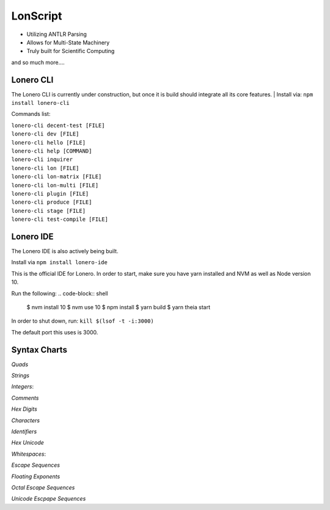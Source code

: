 LonScript
~~~~~~~~~

-  Utilizing ANTLR Parsing
-  Allows for Multi-State Machinery
-  Truly built for Scientific Computing 
and so much more…. 

|N|lonscript| 

Lonero CLI
--------------
The Lonero CLI is currently under construction, but once it is build should integrate all its core features.
| Install via: ``npm install lonero-cli``

Commands list:

| ``lonero-cli decent-test [FILE]``
| ``lonero-cli dev [FILE]``
| ``lonero-cli hello [FILE]``
| ``lonero-cli help [COMMAND]``
| ``lonero-cli inquirer``
| ``lonero-cli lon [FILE]``
| ``lonero-cli lon-matrix [FILE]``
| ``lonero-cli lon-multi [FILE]``
| ``lonero-cli plugin [FILE]``
| ``lonero-cli produce [FILE]``
| ``lonero-cli stage [FILE]``
| ``lonero-cli test-compile [FILE]``

Lonero IDE
--------------
The Lonero IDE is also actively being built.

Install via ``npm install lonero-ide`` 

This is the official IDE for Lonero. In order to start, make sure you have yarn installed and NVM as well as Node version 10.  

Run the following:
.. code-block:: shell

   $ nvm install 10
   $ nvm use 10
   $ npm install
   $ yarn build
   $ yarn theia start

In order to shut down, run: ``kill $(lsof -t -i:3000)``

The default port this uses is 3000.

Syntax Charts
--------------
*Quads*
|N|Quad|

*Strings*
|N|Strings|

*Integers*: |N|Integers|

*Comments*
|N|Comments|

*Hex Digits*
|N|Hex Digit|

*Characters*
|N|Characters|

*Identifiers*
|N|Identifiers|

*Hex Unicode*
|N|UnicodeHex|

*Whitespaces*: |N|Whitespaces|

*Escape Sequences*
|N|EscapeSeq|

*Floating Exponents*
|N|FloatingExp|

*Octal Escape Sequences*
|N|OctalSeq|

*Unicode Escpape Sequences*
|N|UnicodeSeq|

.. |N|lonscript| image:: https://raw.githubusercontent.com/Mentors4EDU/Images/master/lscript_chart.png
   :target: https://www.starkdrones.org/home/lonscript
.. |N|Quad| image:: https://raw.githubusercontent.com/Mentors4EDU/Images/master/Quad.png
.. |N|Integers| image:: https://raw.githubusercontent.com/Mentors4EDU/Images/master/Integers.png
.. |N|Strings| image:: https://raw.githubusercontent.com/Mentors4EDU/Images/master/Strings.png
.. |N|Comments| image:: https://raw.githubusercontent.com/Mentors4EDU/Images/master/Comments.png
.. |N|Hex Digit| image:: https://raw.githubusercontent.com/Mentors4EDU/Images/master/Hex%20Digit.png
.. |N|Characters| image:: https://raw.githubusercontent.com/Mentors4EDU/Images/master/Characters.png
.. |N|Identifiers| image:: https://raw.githubusercontent.com/Mentors4EDU/Images/master/Identifiers.png
.. |N|UnicodeHex| image:: https://raw.githubusercontent.com/Mentors4EDU/Images/master/UnicodetoHex.png 
.. |N|Whitespaces| image:: https://raw.githubusercontent.com/Mentors4EDU/Images/master/Whitespaces.png
.. |N|EscapeSeq| image:: https://raw.githubusercontent.com/Mentors4EDU/Images/master/Escape%20Sequences.png
.. |N|FloatingExp| image:: https://raw.githubusercontent.com/Mentors4EDU/Images/master/Floating%20Exponents.png
.. _here: https://puppet.com/docs/pe/2019.2/managing_puppet_code.html
.. |N|OctalSeq| image:: https://raw.githubusercontent.com/Mentors4EDU/Images/master/Octal%20Escape.png
.. |N|UnicodeSeq| image:: https://raw.githubusercontent.com/Mentors4EDU/Images/master/Unicode%20Escape.png
